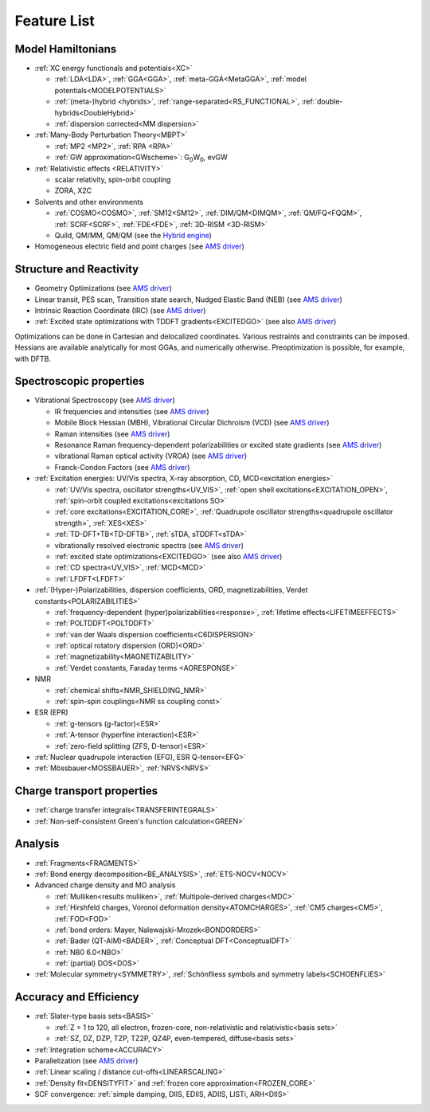 .. _LISTOFFEATURES: 

Feature List
************

Model Hamiltonians
==================

* :ref:`XC energy functionals and potentials<XC>`

  * :ref:`LDA<LDA>`, :ref:`GGA<GGA>`, :ref:`meta-GGA<MetaGGA>`, :ref:`model potentials<MODELPOTENTIALS>` 
  * :ref:`(meta-)hybrid <hybrids>`, :ref:`range-separated<RS_FUNCTIONAL>`, :ref:`double-hybrids<DoubleHybrid>`
  * :ref:`dispersion corrected<MM dispersion>` 

* :ref:`Many-Body Perturbation Theory<MBPT>`

  + :ref:`MP2 <MP2>`, :ref:`RPA <RPA>`
  + :ref:`GW approximation<GWscheme>`: G\ :sub:`0`\ W\ :sub:`0`, evGW

* :ref:`Relativistic effects <RELATIVITY>`
  
  * scalar relativity, spin-orbit coupling
  * ZORA, X2C

* Solvents and other environments
 
  * :ref:`COSMO<COSMO>`, :ref:`SM12<SM12>`, :ref:`DIM/QM<DIMQM>`, :ref:`QM/FQ<FQQM>`, :ref:`SCRF<SCRF>`, :ref:`FDE<FDE>`, :ref:`3D-RISM <3D-RISM>`
  * Quild, QM/MM, QM/QM (see the `Hybrid engine <../../Hybrid/index.html>`__)

* Homogeneous electric field and point charges (see |AMS|)

Structure and Reactivity
========================

* Geometry Optimizations (see |AMS|)
* Linear transit, PES scan, Transition state search, Nudged Elastic Band (NEB) (see |AMS|)
* Intrinsic Reaction Coordinate (IRC) (see |AMS|)
* :ref:`Excited state optimizations with TDDFT gradients<EXCITEDGO>` (see also |AMS|)

Optimizations can be done in Cartesian and delocalized coordinates. Various restraints and constraints can be imposed. Hessians are available analytically for most GGAs, and numerically otherwise. Preoptimization is possible, for example, with DFTB.

Spectroscopic properties
========================

* Vibrational Spectroscopy (see |AMS|)

  * IR frequencies and intensities (see |AMS|)
  * Mobile Block Hessian (MBH),  Vibrational Circular Dichroism (VCD) (see |AMS|)
  * Raman intensities (see |AMS|)
  * Resonance Raman frequency-dependent polarizabilities or excited state gradients (see |AMS|)
  * vibrational Raman optical activity (VROA) (see |AMS|)
  * Franck-Condon Factors  (see |AMS|)

* :ref:`Excitation energies: UV/Vis spectra, X-ray absorption, CD, MCD<excitation energies>`

  * :ref:`UV/Vis spectra, oscillator strengths<UV_VIS>`,  :ref:`open shell excitations<EXCITATION_OPEN>`,  :ref:`spin-orbit coupled excitations<excitations SO>`
  * :ref:`core excitations<EXCITATION_CORE>`,  :ref:`Quadrupole oscillator strengths<quadrupole oscillator strength>`, :ref:`XES<XES>`
  * :ref:`TD-DFT+TB<TD-DFTB>`, :ref:`sTDA, sTDDFT<sTDA>`
  * vibrationally resolved electronic spectra (see |AMS|)
  * :ref:`excited state optimizations<EXCITEDGO>` (see also |AMS|)
  * :ref:`CD spectra<UV_VIS>`,  :ref:`MCD<MCD>`
  * :ref:`LFDFT<LFDFT>`

* :ref:`(Hyper-)Polarizabilities, dispersion coefficients, ORD, magnetizabilities, Verdet constants<POLARIZABILITIES>`

  * :ref:`frequency-dependent (hyper)polarizabilities<response>`,  :ref:`lifetime effects<LIFETIMEEFFECTS>`
  * :ref:`POLTDDFT<POLTDDFT>`
  * :ref:`van der Waals dispersion coefficients<C6DISPERSION>`
  * :ref:`optical rotatory dispersion (ORD)<ORD>`
  * :ref:`magnetizability<MAGNETIZABILITY>`
  * :ref:`Verdet constants, Faraday terms <AORESPONSE>`

* NMR 

  * :ref:`chemical shifts<NMR_SHIELDING_NMR>` 
  * :ref:`spin-spin couplings<NMR ss coupling const>` 

* ESR (EPR)

  * :ref:`g-tensors (g-factor)<ESR>` 
  * :ref:`A-tensor (hyperfine interaction)<ESR>`
  * :ref:`zero-field splitting (ZFS, D-tensor)<ESR>` 

* :ref:`Nuclear quadrupole interaction (EFG), ESR Q-tensor<EFG>` 
* :ref:`Mössbauer<MOSSBAUER>`,  :ref:`NRVS<NRVS>` 



Charge transport properties
===========================

* :ref:`charge transfer integrals<TRANSFERINTEGRALS>` 
* :ref:`Non-self-consistent Green's function calculation<GREEN>`



Analysis
========

* :ref:`Fragments<FRAGMENTS>` 
* :ref:`Bond energy decomposition<BE_ANALYSIS>`,  :ref:`ETS-NOCV<NOCV>` 
* Advanced charge density and MO analysis

  * :ref:`Mulliken<results mulliken>`,  :ref:`Multipole-derived charges<MDC>` 
  * :ref:`Hirshfeld charges, Voronoi deformation density<ATOMCHARGES>`,  :ref:`CM5 charges<CM5>`, :ref:`FOD<FOD>`
  * :ref:`bond orders: Mayer, Nalewajski-Mrozek<BONDORDERS>` 
  * :ref:`Bader (QT-AIM)<BADER>`, :ref:`Conceptual DFT<ConceptualDFT>`
  * :ref:`NB0 6.0<NBO>` 
  * :ref:`(partial) DOS<DOS>` 

* :ref:`Molecular symmetry<SYMMETRY>`, :ref:`Schönfliess symbols and symmetry labels<SCHOENFLIES>`



Accuracy and Efficiency
=======================

* :ref:`Slater-type basis sets<BASIS>`

  * :ref:`Z = 1 to 120, all electron, frozen-core, non-relativistic and relativistic<basis sets>`
  * :ref:`SZ, DZ, DZP, TZP, TZ2P, QZ4P, even-tempered, diffuse<basis sets>`

* :ref:`Integration scheme<ACCURACY>`
* Parallelization (see |AMS|)
* :ref:`Linear scaling / distance cut-offs<LINEARSCALING>`
* :ref:`Density fit<DENSITYFIT>` and  :ref:`frozen core approximation<FROZEN_CORE>`
* SCF convergence: :ref:`simple damping, DIIS, EDIIS, ADIIS, LISTi, ARH<DIIS>`

.. |AMS| replace:: `AMS driver <../../AMS/index.html>`__
